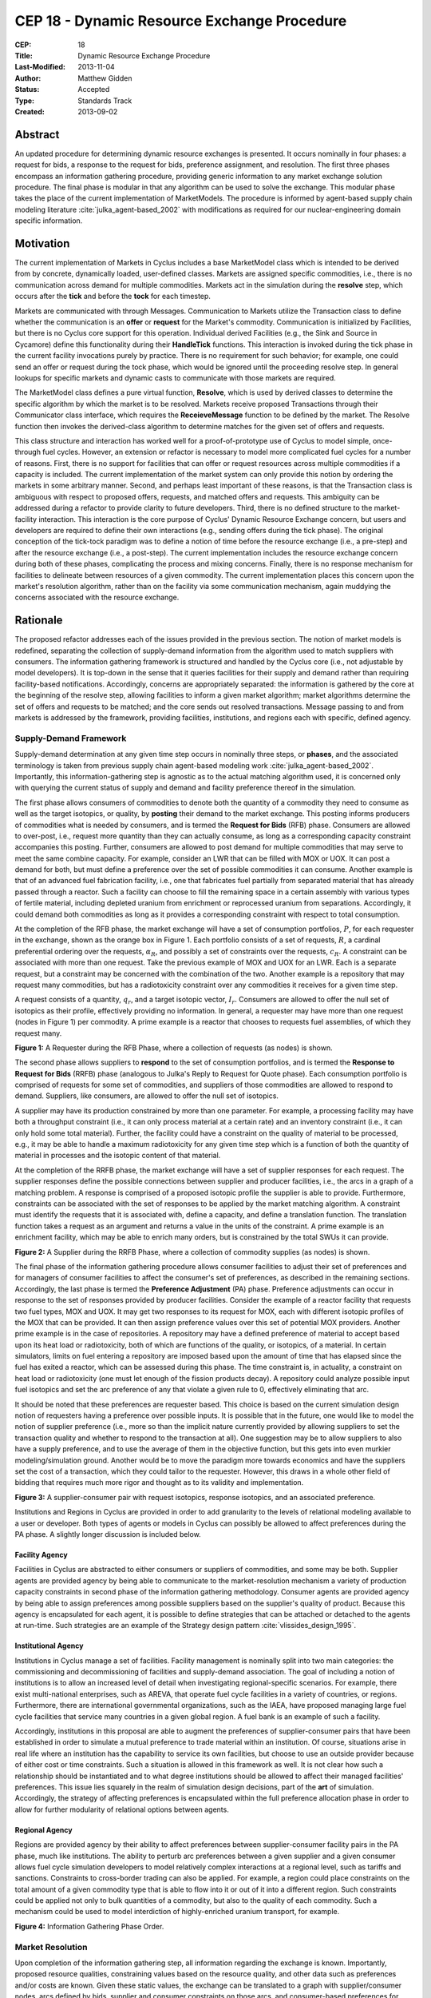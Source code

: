 CEP 18 - Dynamic Resource Exchange Procedure
********************************************

:CEP: 18
:Title: Dynamic Resource Exchange Procedure
:Last-Modified: 2013-11-04
:Author: Matthew Gidden
:Status: Accepted
:Type: Standards Track
:Created: 2013-09-02

Abstract
========

An updated procedure for determining dynamic resource exchanges is presented. It
occurs nominally in four phases: a request for bids, a response to the request
for bids, preference assignment, and resolution. The first three phases
encompass an information gathering procedure, providing generic information to
any market exchange solution procedure. The final phase is modular in that any
algorithm can be used to solve the exchange. This modular phase takes the place
of the current implementation of MarketModels. The procedure is informed by
agent-based supply chain modeling literature :cite:`julka_agent-based_2002` with
modifications as required for our nuclear-engineering domain specific
information.

Motivation
==========

The current implementation of Markets in Cyclus includes a base MarketModel
class which is intended to be derived from by concrete, dynamically loaded,
user-defined classes. Markets are assigned specific commodities, i.e., there is
no communication across demand for multiple commodities. Markets act in the
simulation during the **resolve** step, which occurs after the **tick** and
before the **tock** for each timestep. 

Markets are communicated with through Messages. Communication to Markets utilize
the Transaction class to define whether the communication is an **offer** or
**request** for the Market's commodity. Communication is initialized by
Facilities, but there is no Cyclus core support for this operation. Individual
derived Facilities (e.g., the Sink and Source in Cycamore)
define this functionality during their **HandleTick** functions. This
interaction is invoked during the tick phase in the current facility invocations
purely by practice. There is no requirement for such behavior; for example, one
could send an offer or request during the tock phase, which would be ignored
until the proceeding resolve step. In general lookups for specific markets and
dynamic casts to communicate with those markets are required.

The MarketModel class defines a pure virtual function, **Resolve**, which is
used by derived classes to determine the specific algorithm by which the market
is to be resolved. Markets receive proposed Transactions through their
Communicator class interface, which requires the **ReceieveMessage** function to
be defined by the market. The Resolve function then invokes the derived-class
algorithm to determine matches for the given set of offers and requests.

This class structure and interaction has worked well for a proof-of-prototype
use of Cyclus to model simple, once-through fuel cycles. However, an extension
or refactor is necessary to model more complicated fuel cycles for a number of
reasons. First, there is no support for facilities that can offer or request
resources across multiple commodities if a capacity is included. The current
implementation of the market system can only provide this notion by ordering the
markets in some arbitrary manner. Second, and perhaps least important of these
reasons, is that the Transaction class is ambiguous with respect to proposed
offers, requests, and matched offers and requests. This ambiguity can be
addressed during a refactor to provide clarity to future developers. Third,
there is no defined structure to the market-facility interaction. This
interaction is the core purpose of Cyclus' Dynamic Resource Exchange concern,
but users and developers are required to define their own interactions (e.g.,
sending offers during the tick phase). The original conception of the tick-tock
paradigm was to define a notion of time before the resource exchange (i.e., a
pre-step) and after the resource exchange (i.e., a post-step). The current
implementation includes the resource exchange concern during both of these
phases, complicating the process and mixing concerns. Finally, there is no
response mechanism for facilities to delineate between resources of a given
commodity. The current implementation places this concern upon the market's
resolution algorithm, rather than on the facility via some communication
mechanism, again muddying the concerns associated with the resource exchange.

Rationale
=========

The proposed refactor addresses each of the issues provided in the previous
section. The notion of market models is redefined, separating the collection of
supply-demand information from the algorithm used to match suppliers with
consumers. The information gathering framework is structured and handled by the
Cyclus core (i.e., not adjustable by model developers). It is top-down in the
sense that it queries facilities for their supply and demand rather than
requiring facility-based notifications. Accordingly, concerns are appropriately
separated: the information is gathered by the core at the beginning of the
resolve step, allowing facilities to inform a given market algorithm; market
algorithms determine the set of offers and requests to be matched; and the core
sends out resolved transactions. Message passing to and from markets is
addressed by the framework, providing facilities, institutions, and regions each
with specific, defined agency.

Supply-Demand Framework
-----------------------

Supply-demand determination at any given time step occurs in nominally three
steps, or **phases**, and the associated terminology is taken from previous
supply chain agent-based modeling work
:cite:`julka_agent-based_2002`. Importantly, this information-gathering step is
agnostic as to the actual matching algorithm used, it is concerned only with
querying the current status of supply and demand and facility preference thereof
in the simulation.

The first phase allows consumers of commodities to denote both the quantity of a
commodity they need to consume as well as the target isotopics, or quality, by
**posting** their demand to the market exchange. This posting informs producers
of commodities what is needed by consumers, and is termed the **Request for
Bids** (RFB) phase. Consumers are allowed to over-post, i.e., request more
quantity than they can actually consume, as long as a corresponding capacity
constraint accompanies this posting. Further, consumers are allowed to post
demand for multiple commodities that may serve to meet the same combine
capacity. For example, consider an LWR that can be filled with MOX or UOX. It
can post a demand for both, but must define a preference over the set of
possible commodities it can consume. Another example is that of an advanced fuel
fabrication facility, i.e., one that fabricates fuel partially from separated
material that has already passed through a reactor. Such a facility can choose
to fill the remaining space in a certain assembly with various types of fertile
material, including depleted uranium from enrichment or reprocessed uranium from
separations. Accordingly, it could demand both commodities as long as it
provides a corresponding constraint with respect to total consumption.

At the completion of the RFB phase, the market exchange will have a set of
consumption portfolios, :math:`P`, for each requester in the exchange, shown as
the orange box in Figure 1. Each portfolio consists of a set of requests,
:math:`R`, a cardinal preferential ordering over the requests, :math:`\alpha_R`,
and possibly a set of constraints over the requests, :math:`c_R`. A constraint
can be associated with more than one request. Take the previous example of MOX
and UOX for an LWR. Each is a separate request, but a constraint may be
concerned with the combination of the two. Another example is a repository that
may request many commodities, but has a radiotoxicity constraint over any
commodities it receives for a given time step.

A request consists of a quantity, :math:`q_r`, and a target isotopic vector,
:math:`I_r`. Consumers are allowed to offer the null set of isotopics as their
profile, effectively providing no information. In general, a requester may have
more than one request (nodes in Figure 1) per commodity. A prime example is a
reactor that chooses to requests fuel assemblies, of which they request many.

.. image:: cep-0018-3.png
    :align: center
    :scale: 50 %

**Figure 1:** A Requester during the RFB Phase, where a collection of requests 
(as nodes) is shown.

The second phase allows suppliers to **respond** to the set of consumption
portfolios, and is termed the **Response to Request for Bids** (RRFB) phase
(analogous to Julka's Reply to Request for Quote phase). Each consumption
portfolio is comprised of requests for some set of commodities, and suppliers of
those commodities are allowed to respond to demand. Suppliers, like consumers,
are allowed to offer the null set of isotopics. 

A supplier may have its production constrained by more than one parameter. For
example, a processing facility may have both a throughput constraint (i.e., it
can only process material at a certain rate) and an inventory constraint (i.e.,
it can only hold some total material). Further, the facility could have a
constraint on the quality of material to be processed, e.g., it may be able to
handle a maximum radiotoxicity for any given time step which is a function of
both the quantity of material in processes and the isotopic content of that
material. 

At the completion of the RRFB phase, the market exchange will have a set of
supplier responses for each request. The supplier responses define the possible
connections between supplier and producer facilities, i.e., the arcs in a graph
of a matching problem. A response is comprised of a proposed isotopic profile
the supplier is able to provide. Furthermore, constraints can be associated with
the set of responses to be applied by the market matching algorithm. A
constraint must identify the requests that it is associated with, define a
capacity, and define a translation function. The translation function takes a
request as an argument and returns a value in the units of the constraint. A
prime example is an enrichment facility, which may be able to enrich many
orders, but is constrained by the total SWUs it can provide.

.. image:: cep-0018-4.png
    :align: center
    :scale: 50 %

**Figure 2:** A Supplier during the RRFB Phase, where a collection of commodity
supplies (as nodes) is shown.

The final phase of the information gathering procedure allows consumer
facilities to adjust their set of preferences and for managers of consumer
facilities to affect the consumer's set of preferences, as described in the
remaining sections. Accordingly, the last phase is termed the **Preference
Adjustment** (PA) phase. Preference adjustments can occur in response to the set
of responses provided by producer facilities. Consider the example of a reactor
facility that requests two fuel types, MOX and UOX. It may get two responses to
its request for MOX, each with different isotopic profiles of the MOX that can
be provided. It can then assign preference values over this set of potential MOX
providers. Another prime example is in the case of repositories. A repository
may have a defined preference of material to accept based upon its heat load or
radiotoxicity, both of which are functions of the quality, or isotopics, of a
material. In certain simulators, limits on fuel entering a repository are
imposed based upon the amount of time that has elapsed since the fuel has exited
a reactor, which can be assessed during this phase. The time constraint is, in
actuality, a constraint on heat load or radiotoxicity (one must let enough of
the fission products decay). A repository could analyze possible input fuel
isotopics and set the arc preference of any that violate a given rule to 0,
effectively eliminating that arc.

It should be noted that these preferences are requester based. This choice is
based on the current simulation design notion of requesters having a preference
over possible inputs. It is possible that in the future, one would like to model
the notion of supplier preference (i.e., more so than the implicit nature
currently provided by allowing suppliers to set the transaction quality and
whether to respond to the transaction at all). One suggestion may be to allow
suppliers to also have a supply preference, and to use the average of them in
the objective function, but this gets into even murkier modeling/simulation
ground. Another would be to move the paradigm more towards economics and have
the suppliers set the cost of a transaction, which they could tailor to the
requester. However, this draws in a whole other field of bidding that requires
much more rigor and thought as to its validity and implementation.

.. image:: cep-0018-5.png
    :align: center
    :scale: 50 %

**Figure 3:** A supplier-consumer pair with request isotopics, response 
isotopics, and an associated preference.

Institutions and Regions in Cyclus are provided in order to add granularity to
the levels of relational modeling available to a user or developer. Both types
of agents or models in Cyclus can possibly be allowed to affect preferences
during the PA phase. A slightly longer discussion is included below.

Facility Agency
+++++++++++++++

Facilities in Cyclus are abstracted to either consumers or suppliers of
commodities, and some may be both. Supplier agents are provided agency by being
able to communicate to the market-resolution mechanism a variety of production
capacity constraints in second phase of the information gathering
methodology. Consumer agents are provided agency by being able to assign
preferences among possible suppliers based on the supplier's quality of
product. Because this agency is encapsulated for each agent, it is possible to
define strategies that can be attached or detached to the agents at
run-time. Such strategies are an example of the Strategy design pattern
:cite:`vlissides_design_1995`.

Institutional Agency
++++++++++++++++++++

Institutions in Cyclus manage a set of facilities. Facility management is
nominally split into two main categories: the commissioning and decommissioning
of facilities and supply-demand association. The goal of including a notion of
institutions is to allow an increased level of detail when investigating
regional-specific scenarios. For example, there exist multi-national
enterprises, such as AREVA, that operate fuel cycle facilities in a variety of
countries, or regions. Furthermore, there are international governmental
organizations, such as the IAEA, have proposed managing large fuel cycle
facilities that service many countries in a given global region. A fuel bank is
an example of such a facility. 

Accordingly, institutions in this proposal are able to augment the preferences
of supplier-consumer pairs that have been established in order to simulate a
mutual preference to trade material within an institution. Of course, situations
arise in real life where an institution has the capability to service its own
facilities, but choose to use an outside provider because of either cost or time
constraints. Such a situation is allowed in this framework as well. It is not
clear how such a relationship should be instantiated and to what degree
institutions should be allowed to affect their managed facilities'
preferences. This issue lies squarely in the realm of simulation design
decisions, part of the **art** of simulation. Accordingly, the strategy of
affecting preferences is encapsulated within the full preference allocation
phase in order to allow for further modularity of relational options between
agents.

Regional Agency
+++++++++++++++

Regions are provided agency by their ability to affect preferences between
supplier-consumer facility pairs in the PA phase, much like institutions. The
ability to perturb arc preferences between a given supplier and a given consumer
allows fuel cycle simulation developers to model relatively complex interactions
at a regional level, such as tariffs and sanctions. Constraints to cross-border
trading can also be applied. For example, a region could place constraints on
the total amount of a given commodity type that is able to flow into it or out
of it into a different region. Such constraints could be applied not only to
bulk quantities of a commodity, but also to the quality of each commodity. Such
a mechanism could be used to model interdiction of highly-enriched uranium
transport, for example.

.. image:: cep-0018-2.svg
    :align: center

**Figure 4:** Information Gathering Phase Order.

.. blockdiag code below

    http://interactive.blockdiag.com/?compression=deflate&src=eJztVd1qwyAYvd9TfLjrQVihpJQMmsKgd2n6AMUuX9KAqDMKKyHvXqNbfrbsCexBQY-KcvQc2yeAAktqmD5XShh5_hBMKEiAC45bCBETSZorlWjFsMrwAouL-Nr2w7aQo0F1gxw_DTYaVUPg5e2HPRkpWT2QwyTIFJaW9Ju46kSH1rWB0QuyhOTvGVk-F4C7noQ8R1GcxunStLDgRFm4jKDRi9L9fmEPOIxGs74m-T9eCw2zbEnjeB2Fmi3TQBlzfHDUt5umcZ3tyEy-zWb1ut97Tqgauaa6Ftw-NymUVrTWfo8_30L_Vxx4o6f9HKt-rWf8Kbo7GUM8HQ

    blockdiag {
    default_group_color = none;                                                                                                                    
    default_shape = roundedbox;                                                                                                                    
    
    "Query Requesters" -> "Query Suppliers" -> "Requester Prefs"

    group {
    label = "RFB"
    color="#008B8B"
    "Query Requesters"
    }

    group {
    label = "RRFB"
    color="#B8860B"
    "Query Suppliers"
    }

    group {
    label = "PA"
    color="#9932CC"
    orientation = portrait
    
    "Requester Prefs" -> "Inst Prefs" -> "Region Prefs"
    }
    }

Market Resolution
-----------------

Upon completion of the information gathering step, all information regarding the
exchange is known. Importantly, proposed resource qualities, constraining values
based on the resource quality, and other data such as preferences and/or costs
are known. Given these static values, the exchange can be translated to a graph
with supplier/consumer nodes, arcs defined by bids, supplier and consumer
constraints on those arcs, and consumer-based preferences for those arcs.

The exchange is responsible for translating its gathered information into such a
graph formulation, and various solvers can solve the material flow along the
arcs of that graph. The solutions are then provided to the exchange for
back-translation into resource-specific request-bid pairs. Given such pairings,
the exchange executes the trades.

It is important to note that a generic solver interface is defined and its
constructor is provided a resource exchange graph. Different subclasses can
define solution algorithms given the graph.

Specification \& Implementation
===============================

Each major phase method and associated classes are treated. Method inputs and
outputs are described as well as known issues dealing with their
implementation. The members and methods of proposed classes are also
described. Because the phases utilize new classes and containers, those are
described first.

Constituent Classes and Containers
----------------------------------

The major new data structures required for this proposal are:

* Bids
* BidPortfolios
* CapacityConstraints
* Requests
* RequestPortfolios

Reference implementation (in /src) and tests (in /tests) for each can be found
in the `CEP18 branch`_.

A template approach has been taken, delineating, for instance, a material
request, ``Request<Material>``, from a GenericResource request,
``Request<GenericResource>``. The current behavior (i.e., only using parent
classes and dynamic casting to derived classes) can be invoked by templating on
the ``Resource`` type, i.e., ``Request<Resource>``. See the `capacity constraint
tests`_ for an example of this range of behavior.

Resource Exchange
-----------------

The resource exchange is implemented through coordination of two classes, the
ResourceExchange and the ExchangeContext, both of which are implemented with
tests in the `CEP18 branch`_.

The ExchangeContext retains the current state of the exchange, including
information regarding the players (i.e., requesters and suppliers) as well as
information regarding requests and bids. The ResourceExchange initiates the
various phases and updates the context state. As currently envisioned, an
exchange and context's lifetime is the single resolution of the exchange at a
given time. The exchange is populated with traders as known by the wider
simulation context. Both the ExchangeContext and ResourceExchange are templated
on the Resource being exchanged, as was the case above. An overview of the
exchange implementation follows, noting the state updates of the context at each
phase.

RFB Phase
+++++++++

Note that the ExchangeContext has no state at the beginning of the phases.

ResourceExchange operations:

* Queries each Trader registered with the simulation Context, asking for
  RequestPortfolios

ExchangeContext state at end of phase:

* Requesters
* Requests
* RequestPortfolio

RRFB Phase
++++++++++

ResourceExchange operations:

* Queries each Trader registered with the simulation Context, asking for
  BidPorftolios
* The ExchangeContext is given to each trader in order to determine all Requests
  for a specific commodity

ExchangeContext state at end of phase:

* Bidders
* BidPortfolios
* Default preferences for each Bid-Request pair (provided in the original Request)

PA Procedure
++++++++++++

ResourceExchange operations:

* For each Requester and each parent in the Model child-parent tree of that
  Requester, preferences are allowed to be perturbed, which looks nominally like:

.. code-block:: c++

  /// @brief allows a trader and its parents to adjust any preferences in the
  /// system
  void DoAdjustment(Trader* t) {
    typename PrefMap<T>::type& prefs = ex_ctx_.Prefs(t);
    Model* m = dynamic_cast<Model*>(t);
    while (m != NULL) {
      cyclus::AdjustPrefs(m, prefs);
      m = m->parent();
    }
  };

For full implementation details, please see the `CEP18 branch`_.

ExchangeContext state at end of phase:

* Possibly perturbed preferences for each Bid-Request pair

ExchangeGraph
-------------

An ExchangeGraph is a graph representation of a resource exchange. It provides a
resource-free representation of the exchange, i.e., the quality-specific
constraint and preference values are "baked in". By the nature of the
supplier/requester setup, the graph is bipartite, thus there is a notion of U
(left) and V (right) nodes, and arcs strictly connect a U node to a V
node. Constraints are defined along arcs, where each u-v node pair is associated
with a constraining value. Preferences are also defined along arcs.

ExchangeTranslator
------------------

The ExchangeTranslator is an object responsible for translating a given
ExchangeContext into an ExchangeGraph, and has a pretty simple interface: 

.. code-block:: c++

    template<T>
    struct ExchangePair {
       Request<T>::Ptr r; // request
       Bid<T>::Ptr b; // bid
       double p; // percent of bid to give
    }

    template<T>
    class ExchangeTranslator {
     public:
      ExchangeGraph ToGraph(const ExchangeContext& ec) {
       /* do translation */
      };

      std::set< ExchangePair<T> >  
        FromGraph(const ExchangeGraph& eg) {
         /* do back-translation */
      };
    };

ExchangeSolver
--------------

The ExchangeSolver is a virtual interface for solvers of a resource exchange. A
constrained ExchangeGraph is provided as input, and a solution ExchangeGraph is
provided as output, which satisfies the provided constraints. It too, has a
pretty simple interface

.. code-block:: c++

    class ExchangeSolver {
     public:
      virtual void Solve(const ExchangeGraph& g) = 0;
    };

Backwards Compatibility
=======================

This CEP proposes a number of backwards incompatibilities. 

- The MarketModel is replaced by an information gathering procedure and a
  modular MarketAlgorithm

- Transactions are reduced to accepted offers, rather than proposed offers and
  requests

- The Message and Communicator classes are no longer needed

Document History
================

This document is released under the CC-BY 3.0 license.

References and Footnotes
========================

.. rubric:: References

.. bibliography:: cep-0018-1.bib
   :cited:

.. _CEP18 branch: https://github.com/gidden/cyclus/tree/cep18

.. _capacity constraint tests: https://github.com/gidden/cyclus/blob/cep18/tests/capacity_constraint_tests.cc
